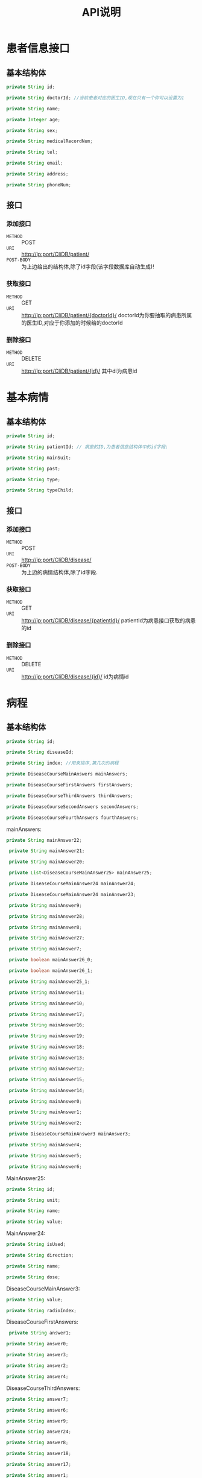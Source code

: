 #+TITLE: API说明

* 患者信息接口
** 基本结构体
   #+BEGIN_SRC java
   private String id;

   private String doctorId; //当前患者对应的医生ID,现在只有一个你可以设置为1

   private String name;
   
   private Integer age;

   private String sex;
   
   private String medicalRecordNum;
   
   private String tel;
   
   private String email;
   
   private String address;

   private String phoneNum;
   #+END_SRC
** 接口
*** 添加接口
    + =METHOD= ::  POST
    + =URI= :: http://ip:port/CliDB/patient/
    + =POST-BODY= :: 为上边给出的结构体,除了id字段(该字段数据库自动生成)!

*** 获取接口
    + =METHOD= :: GET
    + =URI= :: http://ip:port/CliDB/patient/{doctorId}/
               doctorId为你要抽取的病患所属的医生ID,对应于你添加的时候给的doctorId

*** 删除接口
    + =METHOD= :: DELETE
    + =URI= :: http://ip:port/CliDB/patient/{id}/
               其中di为病患id

* 基本病情
** 基本结构体
   #+BEGIN_SRC java
    private String id;

    private String patientId; // 病患的ID,为患者信息结构体中的id字段;

    private String mainSuit;

    private String past;

    private String type;

    private String typeChild;
   #+END_SRC
** 接口
*** 添加接口
    + =METHOD= :: POST
    + =URI= :: http://ip:port/CliDB/disease/
    + =POST-BODY= :: 为上边的病情结构体,除了id字段.

*** 获取接口
    + =METHOD= :: GET
    + =URI= :: http://ip:port/CliDB/disease/{patientId}/
               patientId为病患接口获取的病患的id
*** 删除接口
    + =METHOD= :: DELETE
    + =URI= :: http://ip:port/CliDB/disease/{id}/
               id为病情id
* 病程
** 基本结构体
   #+BEGIN_SRC java
    private String id;

    private String diseaseId;

    private String index; //用来排序,第几次的病程

    private DiseaseCourseMainAnswers mainAnswers;

    private DiseaseCourseFirstAnswers firstAnswers;

    private DiseaseCourseThirdAnswers thirdAnswers;

    private DiseaseCourseSecondAnswers secondAnswers;

    private DiseaseCourseFourthAnswers fourthAnswers;
   
   #+END_SRC
   
   mainAnswers:
   #+BEGIN_SRC java
   private String mainAnswer22;

    private String mainAnswer21;

    private String mainAnswer20;

    private List<DiseaseCourseMainAnswer25> mainAnswer25;

    private DiseaseCourseMainAnswer24 mainAnswer24;

    private DiseaseCourseMainAnswer24 mainAnswer23;

    private String mainAnswer9;

    private String mainAnswer28;

    private String mainAnswer8;

    private String mainAnswer27;

    private String mainAnswer7;

    private boolean mainAnswer26_0;

    private boolean mainAnswer26_1;

    private String mainAnswer25_1;

    private String mainAnswer11;

    private String mainAnswer10;

    private String mainAnswer17;

    private String mainAnswer16;

    private String mainAnswer19;

    private String mainAnswer18;

    private String mainAnswer13;

    private String mainAnswer12;

    private String mainAnswer15;

    private String mainAnswer14;

    private String mainAnswer0;

    private String mainAnswer1;

    private String mainAnswer2;

    private DiseaseCourseMainAnswer3 mainAnswer3;

    private String mainAnswer4;

    private String mainAnswer5;

    private String mainAnswer6;
   #+END_SRC

   MainAnswer25:
   #+BEGIN_SRC java
    private String id;

    private String unit;

    private String name;

    private String value;
   #+END_SRC


   MainAnswer24:
   #+BEGIN_SRC java
    private String isUsed;

    private String direction;

    private String name;

    private String dose;
   #+END_SRC


   DiseaseCourseMainAnswer3:
   #+BEGIN_SRC java
    private String value;

    private String radioIndex;
    #+END_SRC

    DiseaseCourseFirstAnswers:
    #+BEGIN_SRC java
     private String answer1;

    private String answer0;

    private String answer3;

    private String answer2;

    private String answer4;
    #+END_SRC

    DiseaseCourseThirdAnswers:
    #+BEGIN_SRC java
    private String answer7;

    private String answer6;

    private String answer9;

    private String answer24;

    private String answer8;

    private String answer18;

    private String answer17;

    private String answer1;

    private String answer0;

    private String answer19;

    private String answer3;

    private String answer14;

    private String answer2;

    private String answer13;

    private String answer5;

    private String answer16;

    private String answer4;

    private String answer15;

    private String answer11;

    private String answer20;

    private String answer12;

    private String answer21;

    private String answer22;

    private String answer10;

    private String answer23;
    #+END_SRC

    #+BEGIN_SRC java
    private String answer7;

    private String answer11;

    private String answer6;

    private String answer12;

    private String answer9;

    private String answer8;

    private String answer10;

    private String answer1;

    private String answer0;

    private String answer3;

    private String answer2;

    private String answer5;

    private String answer4;
    #+END_SRC

    DiseaseCourseFourthAnswers:
    #+BEGIN_SRC java
    private String answer7;

    private String answer6;

    private String answer9;

    private String answer8;

    private String answer1;

    private String answer0;

    private String answer3;

    private String answer2;

    private String answer5;

    private String answer4;
    #+END_SRC
** 接口
*** 获取接口
    + =METHOD= :: GET
    + =URI= :: http://ip:port/CliDB/diseaseCourse/{diseaseId}/
               diseaseId为病情的ID
*** 添加接口
    + =METHOD= :: POST
    + =URI= :: http://ip:port/CliDB/diseaseCourse/
    + =POST_BODY= :: 为上述的基本结构体
*** 删除接口
    + =MEHOTD= :: DELETE
    + =URI= :: http://ip:port/CliDB/diseaseCourse/{id}/
               id为病程id
*** 删除病程记录
    + =METHOD= :: DELETE
    + =URI= :: http://ip:port/CliDB/diseaseCourse/{id}/{partId}
               id 为病程id
               partId 为记录的key值，对应到病程结构体中的四个子结构体 (mainAnswers firstAnswers secondAnswers thirdAnswers fourthAnswers).
               
* 图片
** 上传
  + =URI= :: http://ip:port/CliDB/image/{patientId}/{diseaseId}/
  + =METHOD= :: POST
  + =POST_BODY= :: images 命名的多个文件,以form/ultipart编码的结构体

** 获取图片
   只需要在上传的图片结果获取的对应的地址前加上 http://ip:port/images/ 即可.
   例如上传一个图片获取的结果为 /patientId/diseaseId/md5.jpeg, 那么最终的获取的URI为: http://ip:prot/images/patientId/diseaseId/md5.jpeg .

   其中,压缩后的图片地址为 http://ip:prot/images/patientId/diseaseId/md5_compress.jpg , 即[filename]_compress.jpg.
